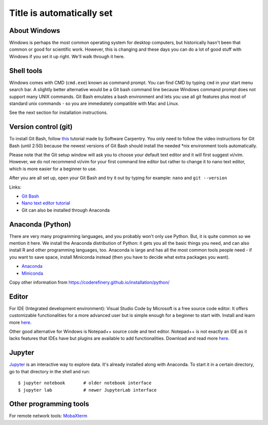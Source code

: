 Title is automatically set
==========================

.. highlight:: console

.. course::


About Windows
-------------

Windows is perhaps the most common operating system for desktop
computers, but historically hasn't been that common or good for
scientific work.  However, this is changing and these days you can do
a lot of good stuff with Windows if you set it up right.  We'll walk
through it here.


Shell tools
-----------

Windows comes with CMD (``cmd.exe``) known as command prompt. You can find CMD by typing ``cmd`` in your start menu search bar.
A slightly better alternative would be a Git bash command line because Windows command prompt does not support many UNIX commands.
Git Bash emulates a bash environment and lets you use all git features plus most of standard unix commands - so you are immediately
compatible with Mac and Linux.

See the next section for installation instructions.


Version control (git)
---------------------

To install Git Bash, follow `this <https://www.youtube.com/watch?v=339AEqk9c-8>`_ tutorial made by Software Carpentry.
You only need to follow the video instructions for Git Bash (until 2:50) because the newest versions of Git Bash should install
the needed \*nix environment tools automatically.

Please note that the Git setup window will ask you to choose your default text editor and it will first suggest vi/vim. However,
we do not recommend vi/vim for your first command line editor but rather to change it to nano text editor, which is more easier
for a beginner to use.

After you are all set up, open your Git Bash and try it out by typing for example:
``nano`` and
``git --version``

Links:

* `Git Bash <https://git-scm.com/download/win>`_
* `Nano text editor tutorial <https://www.tutorialspoint.com/how-to-use-nano-text-editor>`_
* Git can also be installed through Anaconda



Anaconda (Python)
-----------------

There are very many programming languages, and you probably won't only
use Python.  But, it is quite common so we mention it here.  We
install the Anaconda distribution of Python: it gets you all the basic
things you need, and can also install R and other programming
languages, too.  Anaconda is large and has all the most common tools
people need - if you want to save space, install Miniconda instead
(then you have to decide what extra packages you want).

* `Anaconda <https://docs.continuum.io/anaconda/install>`_
* `Miniconda <https://docs.conda.io/en/latest/miniconda.html>`_

Copy other information from
https://coderefinery.github.io/installation/python/


.. todo::

   We need to give details about how to use it.



Editor
------

For IDE (Integrated development environment): Visual Studio Code by Microsoft is a free source code editor.
It offers customizable functionalities for a more advanced user but is simple enough for a beginner to start with. 
Install and learn more `here <https://code.visualstudio.com/docs/setup/windows>`_.

Other good alternative for Windows is Notepad++ source code and text editor. Notepad++ is not exactly an IDE as it lacks
features that IDEs have but plugins are available to add functionalities. Download and read more `here <https://notepad-plus-plus.org>`_.


Jupyter
-------

`Jupyter <https://jupyter.org>`_ is an interactive way to explore
data.  It's already installed along with Anaconda.  To
start it in a certain directory, go to that directory in the shell and
run::

  $ jupyter notebook       # older notebook interface
  $ jupyter lab            # newer JupyterLab interface



Other programming tools
-----------------------

For remote network tools: `MobaXterm <https://mobaxterm.mobatek.net>`_
